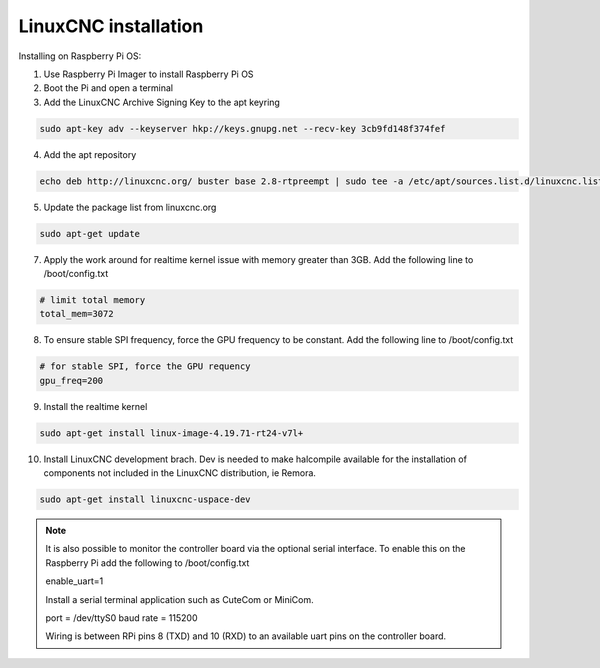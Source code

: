 LinuxCNC installation
=====================

Installing on Raspberry Pi OS:

1. Use Raspberry Pi Imager to install Raspberry Pi OS
2. Boot the Pi and open a terminal
3. Add the LinuxCNC Archive Signing Key to the apt keyring

.. code-block::

    sudo apt-key adv --keyserver hkp://keys.gnupg.net --recv-key 3cb9fd148f374fef

4. Add the apt repository

.. code-block::

    echo deb http://linuxcnc.org/ buster base 2.8-rtpreempt | sudo tee -a /etc/apt/sources.list.d/linuxcnc.list
	
5. Update the package list from linuxcnc.org

.. code-block::

    sudo apt-get update
	
7. Apply the work around for realtime kernel issue with memory greater than 3GB. Add the following line to /boot/config.txt

.. code-block::

    # limit total memory
    total_mem=3072

8. To ensure stable SPI frequency, force the GPU frequency to be constant. Add the following line to /boot/config.txt

.. code-block::

    # for stable SPI, force the GPU requency
    gpu_freq=200

9. Install the realtime kernel

.. code-block::

    sudo apt-get install linux-image-4.19.71-rt24-v7l+
	
10. Install LinuxCNC development brach. Dev is needed to make halcompile available for the installation of components not included in the LinuxCNC distribution, ie Remora.

.. code-block::

    sudo apt-get install linuxcnc-uspace-dev
	
.. note::

    It is also possible to monitor the controller board via the optional serial interface. To enable this on the Raspberry Pi add the following to /boot/config.txt 
	
    enable_uart=1
	
    Install a serial terminal application such as CuteCom or MiniCom.
	
    port = /dev/ttyS0
    baud rate = 115200

    Wiring is between RPi pins 8 (TXD) and 10 (RXD) to an available uart pins on the controller board.